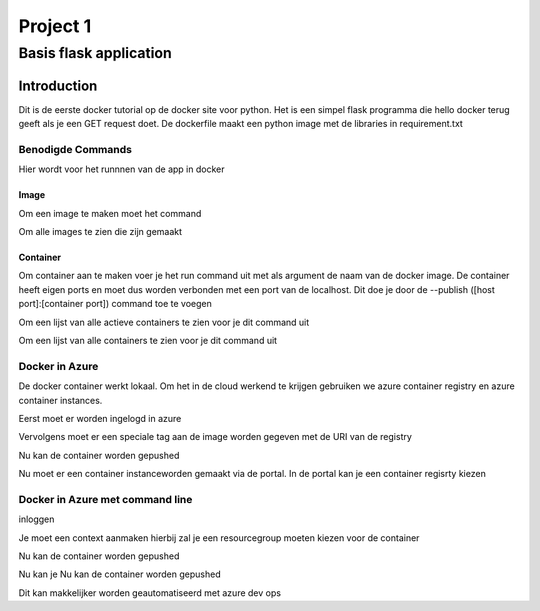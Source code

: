 =========
Project 1
=========
-----------------------
Basis flask application
-----------------------

Introduction
============

Dit is de eerste docker tutorial op de docker site voor python.
Het is een simpel flask programma die hello docker
terug geeft als je een GET request doet. De dockerfile
maakt een python image met de libraries in requirement.txt


Benodigde Commands
------------------

Hier wordt voor het runnnen van de app in docker

Image
`````````````
Om een image te maken moet het command

.. code-block:: console
    $ docker build --tag NAAMIMAGE .
..

Om alle images te zien die zijn gemaakt

.. code-block:: console
    $ docker images
..
Container
`````````````
Om container aan te maken voer je het run command uit met als argument de naam van de docker image.
De container heeft eigen ports en moet dus worden verbonden met een port van de localhost.
Dit doe je door de --publish ([host port]:[container port]) command toe te voegen

.. code-block:: console
    $ docker run -d -p 4000:80 NAAMIMAGE
..

Om een lijst van alle actieve containers te zien voor je dit command uit

.. code-block:: console
    $ docker ps
..
Om een lijst van alle containers te zien voor je dit command uit

.. code-block:: console
    $ docker ps -a
..


Docker in Azure
------------------
De docker container werkt lokaal. Om het in de cloud werkend te krijgen gebruiken we azure container registry en
azure container instances.

Eerst moet er worden ingelogd in azure

.. code-block:: console
    docker login LOGINSERVER
..

Vervolgens moet er een speciale tag aan de image worden gegeven met de URI van de registry

.. code-block:: console
    docker login LOGINSERVER/testflask:v1
..

Nu kan de container worden gepushed

.. code-block:: console
    docker push LOGINSERVER/testflask:v1
..


Nu moet er een container instanceworden gemaakt via de portal. In de portal kan je een container regisrty kiezen

Docker in Azure met command line
----------------------
inloggen

.. code-block:: console
    docker login azure
..

Je moet een context aanmaken hierbij zal je een resourcegroup moeten kiezen voor de container


.. code-block:: console
    docker context create aci myacicontext
..

Nu kan de container worden gepushed

.. code-block:: console
    docker push LOGINSERVER/testflask:v1
..


Nu kan je
Nu kan de container worden gepushed

.. code-block:: console
    docker --context myacicontext run -p 80:80 LOGINSERVER/testflask:v1
..


Dit kan makkelijker worden geautomatiseerd met azure dev ops
